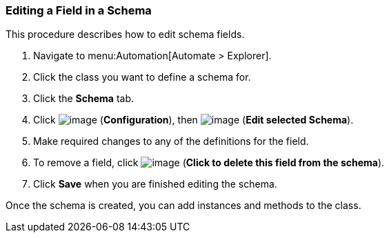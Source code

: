 [[editing-a-field-in-a-schema]]
=== Editing a Field in a Schema

This procedure describes how to edit schema fields.

. Navigate to menu:Automation[Automate > Explorer].

. Click the class you want to define a schema for.

. Click the *Schema* tab.

. Click image:../images/1847.png[image] (*Configuration*), then
image:../images/1851.png[image] (*Edit selected Schema*).

. Make required changes to any of the definitions for the field.

. To remove a field, click image:../images/2367.png[image] (*Click to delete this field from the schema*).

. Click *Save* when you are finished editing the schema.

Once the schema is created, you can add instances and methods to the class.
